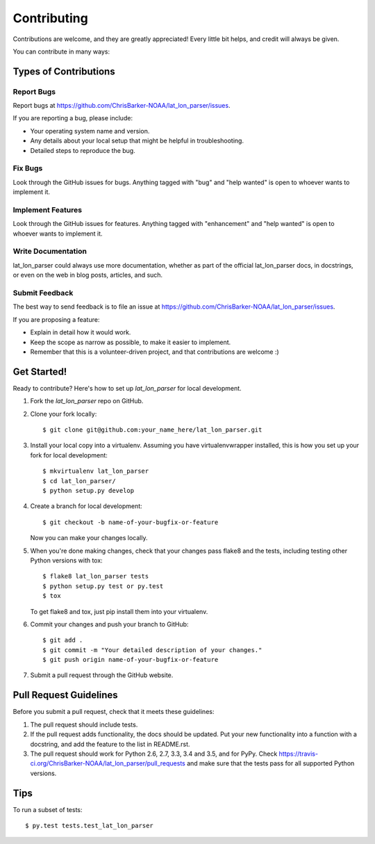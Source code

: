 .. highlight:: shell

============
Contributing
============

Contributions are welcome, and they are greatly appreciated! Every
little bit helps, and credit will always be given.

You can contribute in many ways:

Types of Contributions
----------------------

Report Bugs
~~~~~~~~~~~

Report bugs at https://github.com/ChrisBarker-NOAA/lat_lon_parser/issues.

If you are reporting a bug, please include:

* Your operating system name and version.
* Any details about your local setup that might be helpful in troubleshooting.
* Detailed steps to reproduce the bug.

Fix Bugs
~~~~~~~~

Look through the GitHub issues for bugs. Anything tagged with "bug"
and "help wanted" is open to whoever wants to implement it.

Implement Features
~~~~~~~~~~~~~~~~~~

Look through the GitHub issues for features. Anything tagged with "enhancement"
and "help wanted" is open to whoever wants to implement it.

Write Documentation
~~~~~~~~~~~~~~~~~~~

lat_lon_parser could always use more documentation, whether as part of the
official lat_lon_parser docs, in docstrings, or even on the web in blog posts,
articles, and such.

Submit Feedback
~~~~~~~~~~~~~~~

The best way to send feedback is to file an issue at https://github.com/ChrisBarker-NOAA/lat_lon_parser/issues.

If you are proposing a feature:

* Explain in detail how it would work.
* Keep the scope as narrow as possible, to make it easier to implement.
* Remember that this is a volunteer-driven project, and that contributions
  are welcome :)

Get Started!
------------

Ready to contribute? Here's how to set up `lat_lon_parser` for local development.

1. Fork the `lat_lon_parser` repo on GitHub.
2. Clone your fork locally::

    $ git clone git@github.com:your_name_here/lat_lon_parser.git

3. Install your local copy into a virtualenv. Assuming you have virtualenvwrapper installed, this is how you set up your fork for local development::

    $ mkvirtualenv lat_lon_parser
    $ cd lat_lon_parser/
    $ python setup.py develop

4. Create a branch for local development::

    $ git checkout -b name-of-your-bugfix-or-feature

   Now you can make your changes locally.

5. When you're done making changes, check that your changes pass flake8 and the tests, including testing other Python versions with tox::

    $ flake8 lat_lon_parser tests
    $ python setup.py test or py.test
    $ tox

   To get flake8 and tox, just pip install them into your virtualenv.

6. Commit your changes and push your branch to GitHub::

    $ git add .
    $ git commit -m "Your detailed description of your changes."
    $ git push origin name-of-your-bugfix-or-feature

7. Submit a pull request through the GitHub website.

Pull Request Guidelines
-----------------------

Before you submit a pull request, check that it meets these guidelines:

1. The pull request should include tests.
2. If the pull request adds functionality, the docs should be updated. Put
   your new functionality into a function with a docstring, and add the
   feature to the list in README.rst.
3. The pull request should work for Python 2.6, 2.7, 3.3, 3.4 and 3.5, and for PyPy. Check
   https://travis-ci.org/ChrisBarker-NOAA/lat_lon_parser/pull_requests
   and make sure that the tests pass for all supported Python versions.

Tips
----

To run a subset of tests::

$ py.test tests.test_lat_lon_parser

